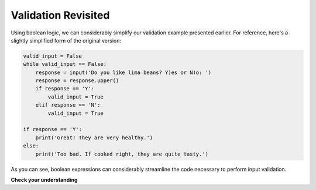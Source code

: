 
.. qnum::
   :prefix: valrevisit-
   :start: 1

Validation Revisited
--------------------

Using boolean logic, we can considerably simplify our validation example 
presented earlier. For reference, here's a slightly simplified form of the original version:

.. sourcecode:: python

    valid_input = False
    while valid_input == False:
        response = input('Do you like lima beans? Y)es or N)o: ')
        response = response.upper()
        if response == 'Y':
            valid_input = True
        elif response == 'N':
            valid_input = True

    if response == 'Y':
        print('Great! They are very healthy.')
    else:
        print('Too bad. If cooked right, they are quite tasty.')

.. tabbed:: valid_revisit_tab

    .. tab:: Question

        Replace the ??? in the program below with a boolean expression
        that causes the loop to keep repeating until the user enters a Y or
        an N.

        .. activecode:: ch07_validation_revisit
            :timelimit: 60000

            response = input('Do you like lima beans? Y)es or N)o: ')
            while ???:
              response = input('Do you like lima beans? Y)es or N)o: ')

            if response == 'Y':
                print('Great! They are very healthy.')
            else:
                print('Too bad. If cooked right, they are quite tasty.')

    .. tab:: Tip

        Design an expression that yields True if ``response`` is something other 
        than a Y or an N.

    .. tab:: Solution 

        Here is one solution:

        .. sourcecode:: python

            while response != 'Y' and response != 'N':

        There are other possible solutions. To explore them, look at the exercise
        below.

As you can see, boolean expressions can considerably streamline the code necessary
to perform input validation.

**Check your understanding**

.. mchoice:: valrevisit-1
   :practice: T

   Which of the following expressions is equivalent to ``response != 'Y' and response != 'N'``?
   To help you figure out the answer, try putting in values 'Y', 'N', and 'X' in the following
   expressions and evaluating them to see if they produce the same value as they do for
   this expression.

   - not (response == 'Y' or 'N')

     - Incorrect. ``or`` needs a boolean expression on both sides.

   - not (response == 'Y' and response == 'N')

     - Incorrect. Try plugging in the value of ``'Y'`` in this expression and the original
       to see 

   - not (response == 'Y' or response == 'N')

     + Correct!

   - not response == 'Y' and not response == 'N'

     + Correct!
